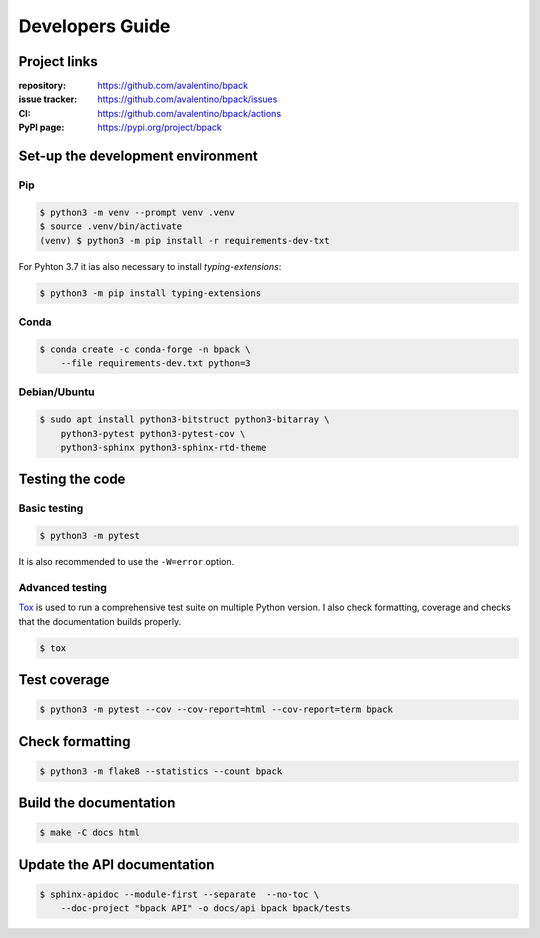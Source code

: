 Developers Guide
================

Project links
-------------

:repository:
    https://github.com/avalentino/bpack
:issue tracker:
    https://github.com/avalentino/bpack/issues
:CI:
    https://github.com/avalentino/bpack/actions
:PyPI page:
    https://pypi.org/project/bpack


Set-up the development environment
----------------------------------

Pip
~~~

.. code-block:: shell

  $ python3 -m venv --prompt venv .venv
  $ source .venv/bin/activate
  (venv) $ python3 -m pip install -r requirements-dev-txt

For Pyhton 3.7 it ias also necessary to install *typing-extensions*:

.. code-block:: shell

  $ python3 -m pip install typing-extensions


Conda
~~~~~

.. code-block:: shell

  $ conda create -c conda-forge -n bpack \
      --file requirements-dev.txt python=3


Debian/Ubuntu
~~~~~~~~~~~~~

.. code-block:: shell

  $ sudo apt install python3-bitstruct python3-bitarray \
      python3-pytest python3-pytest-cov \
      python3-sphinx python3-sphinx-rtd-theme


Testing the code
----------------

Basic testing
~~~~~~~~~~~~~

.. code-block:: shell

  $ python3 -m pytest

It is also recommended to use the ``-W=error`` option.


Advanced testing
~~~~~~~~~~~~~~~~

Tox_ is used to run a comprehensive test suite on multiple Python version.
I also check formatting, coverage and checks that the documentation builds
properly.

.. code-block:: shell

  $ tox


.. _Tox: https://tox.readthedocs.io


Test coverage
-------------

.. code-block:: shell

  $ python3 -m pytest --cov --cov-report=html --cov-report=term bpack


Check formatting
----------------

.. code-block:: shell

  $ python3 -m flake8 --statistics --count bpack


Build the documentation
-----------------------

.. code-block:: shell

  $ make -C docs html


Update the API documentation
----------------------------

.. code-block:: shell

  $ sphinx-apidoc --module-first --separate  --no-toc \
      --doc-project "bpack API" -o docs/api bpack bpack/tests

